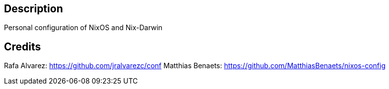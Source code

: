## Description

Personal configuration of NixOS and Nix-Darwin

## Credits

Rafa Alvarez: https://github.com/jralvarezc/conf
Matthias Benaets: https://github.com/MatthiasBenaets/nixos-config
